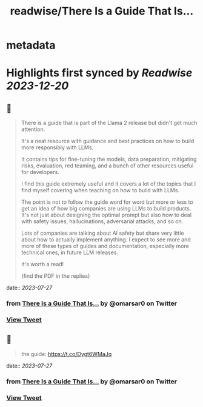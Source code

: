 :PROPERTIES:
:title: readwise/There Is a Guide That Is...
:END:


* metadata
:PROPERTIES:
:author: [[omarsar0 on Twitter]]
:full-title: "There Is a Guide That Is..."
:category: [[tweets]]
:url: https://twitter.com/omarsar0/status/1684213215817859079
:image-url: https://pbs.twimg.com/profile_images/939313677647282181/vZjFWtAn.jpg
:END:

* Highlights first synced by [[Readwise]] [[2023-12-20]]
** 📌
#+BEGIN_QUOTE
There is a guide that is part of the Llama 2 release but didn't get much attention.

It's a neat resource with guidance and best practices on how to build more responsibly with LLMs. 

It contains tips for fine-tuning the models, data preparation, mitigating risks, evaluation, red teaming,  and a bunch of other resources useful for developers. 

I find this guide extremely useful and it covers a lot of the topics that I find myself covering when teaching on how to build with LLMs. 

The point is not to follow the guide word for word but more or less to get an idea of how big companies are using LLMs to build products. It's not just about designing the optimal prompt but also how to deal with safety issues, hallucinations, adversarial attacks, and so on.

Lots of companies are talking about AI safety but share very little about how to actually implement anything. I expect to see more and more of these types of guides and documentation, especially more technical ones, in future LLM releases. 

It's worth a read!

(find the PDF in the replies) 
#+END_QUOTE
    date:: [[2023-07-27]]
*** from _There Is a Guide That Is..._ by @omarsar0 on Twitter
*** [[https://twitter.com/omarsar0/status/1684213215817859079][View Tweet]]
** 📌
#+BEGIN_QUOTE
the guide: https://t.co/Dygt6WMaJq 
#+END_QUOTE
    date:: [[2023-07-27]]
*** from _There Is a Guide That Is..._ by @omarsar0 on Twitter
*** [[https://twitter.com/omarsar0/status/1684213285871144961][View Tweet]]